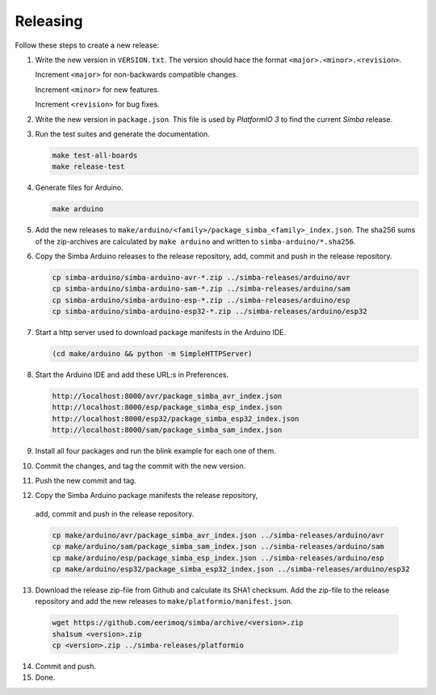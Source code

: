 Releasing
=========

Follow these steps to create a new release:

1. Write the new version in ``VERSION.txt``. The version should hace
   the format ``<major>.<minor>.<revision>``.

   Increment ``<major>`` for non-backwards compatible changes.

   Increment ``<minor>`` for new features.

   Increment ``<revision>`` for bug fixes.

2. Write the new version in ``package.json``. This file is used by
   `PlatformIO 3` to find the current `Simba` release.

3. Run the test suites and generate the documentation.

   .. code:: text

      make test-all-boards
      make release-test

4. Generate files for Arduino.

   .. code:: text

      make arduino

5. Add the new releases to
   ``make/arduino/<family>/package_simba_<family>_index.json``. The
   sha256 sums of the zip-archives are calculated by ``make arduino``
   and written to ``simba-arduino/*.sha256``.

6. Copy the Simba Arduino releases to the release repository, add,
   commit and push in the release repository.

   .. code:: text

      cp simba-arduino/simba-arduino-avr-*.zip ../simba-releases/arduino/avr
      cp simba-arduino/simba-arduino-sam-*.zip ../simba-releases/arduino/sam
      cp simba-arduino/simba-arduino-esp-*.zip ../simba-releases/arduino/esp
      cp simba-arduino/simba-arduino-esp32-*.zip ../simba-releases/arduino/esp32

7. Start a http server used to download package manifests in the Arduino IDE.

   .. code:: text

      (cd make/arduino && python -m SimpleHTTPServer)

8. Start the Arduino IDE and add these URL:s in Preferences.

   .. code:: text

      http://localhost:8000/avr/package_simba_avr_index.json
      http://localhost:8000/esp/package_simba_esp_index.json
      http://localhost:8000/esp32/package_simba_esp32_index.json
      http://localhost:8000/sam/package_simba_sam_index.json

9. Install all four packages and run the blink example for each one of
   them.
      
10. Commit the changes, and tag the commit with the new version.

11. Push the new commit and tag.

12. Copy the Simba Arduino package manifests the release repository,
   add, commit and push in the release repository.

   .. code:: text

      cp make/arduino/avr/package_simba_avr_index.json ../simba-releases/arduino/avr
      cp make/arduino/sam/package_simba_sam_index.json ../simba-releases/arduino/sam
      cp make/arduino/esp/package_simba_esp_index.json ../simba-releases/arduino/esp
      cp make/arduino/esp32/package_simba_esp32_index.json ../simba-releases/arduino/esp32

13. Download the release zip-file from Github and calculate its SHA1
    checksum. Add the zip-file to the release repository and add the
    new releases to ``make/platformio/manifest.json``.

   .. code:: text

      wget https://github.com/eerimoq/simba/archive/<version>.zip
      sha1sum <version>.zip
      cp <version>.zip ../simba-releases/platformio

14. Commit and push.

15. Done.
